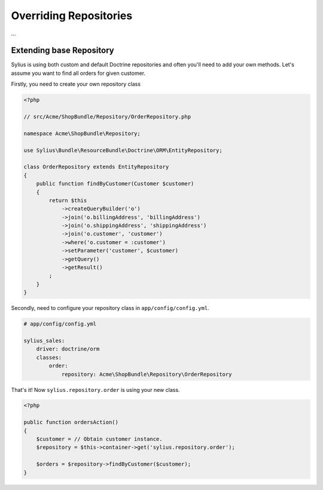 Overriding Repositories
=======================

...

Extending base Repository
-------------------------

Sylius is using both custom and default Doctrine repositories and often you'll need to add your own methods. Let's assume you want to find all orders for given customer.

Firstly, you need to create your own repository class

.. code-block:: php

    <?php

    // src/Acme/ShopBundle/Repository/OrderRepository.php

    namespace Acme\ShopBundle\Repository;

    use Sylius\Bundle\ResourceBundle\Doctrine\ORM\EntityRepository;

    class OrderRepository extends EntityRepository
    {
        public function findByCustomer(Customer $customer)
        {
            return $this
                ->createQueryBuilder('o')
                ->join('o.billingAddress', 'billingAddress')
                ->join('o.shippingAddress', 'shippingAddress')
                ->join('o.customer', 'customer')
                ->where('o.customer = :customer')
                ->setParameter('customer', $customer)
                ->getQuery()
                ->getResult()
            ;
        }
    }

Secondly, need to configure your repository class in ``app/config/config.yml``.

.. code-block:: yaml

    # app/config/config.yml

    sylius_sales:
        driver: doctrine/orm
        classes:
            order:
                repository: Acme\ShopBundle\Repository\OrderRepository

That's it! Now ``sylius.repository.order`` is using your new class.

.. code-block:: php

    <?php

    public function ordersAction()
    {
        $customer = // Obtain customer instance.
        $repository = $this->container->get('sylius.repository.order');

        $orders = $repository->findByCustomer($customer);
    }
